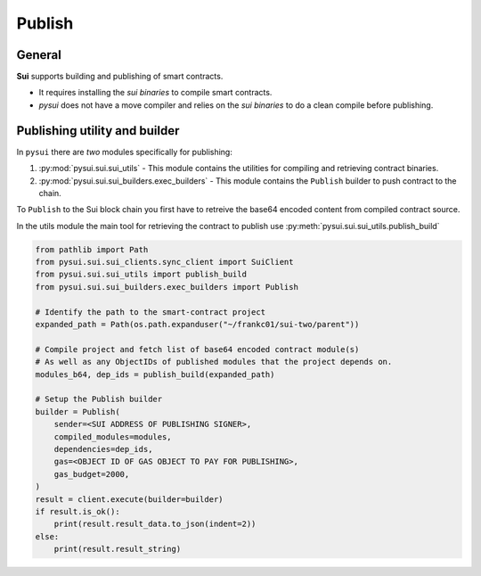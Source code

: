 
Publish
=======

General
-------
**Sui** supports building and publishing of smart contracts.

* It requires installing the `sui binaries` to compile smart contracts.
* `pysui` does not have a move compiler and relies on the `sui binaries` to do a clean compile before publishing.


Publishing utility and builder
------------------------------

In ``pysui`` there are *two* modules specifically for publishing:

#. :py:mod:`pysui.sui.sui_utils` - This module contains the utilities for compiling and retrieving contract binaries.
#. :py:mod:`pysui.sui.sui_builders.exec_builders` - This module contains the ``Publish`` builder to push contract to the chain.

To ``Publish`` to the Sui block chain you first have to retreive the base64 encoded content from compiled contract source.

In the utils module the main tool for retrieving the contract to publish use :py:meth:`pysui.sui.sui_utils.publish_build`

.. code-block:: Python

    from pathlib import Path
    from pysui.sui.sui_clients.sync_client import SuiClient
    from pysui.sui.sui_utils import publish_build
    from pysui.sui.sui_builders.exec_builders import Publish

    # Identify the path to the smart-contract project
    expanded_path = Path(os.path.expanduser("~/frankc01/sui-two/parent"))

    # Compile project and fetch list of base64 encoded contract module(s)
    # As well as any ObjectIDs of published modules that the project depends on.
    modules_b64, dep_ids = publish_build(expanded_path)

    # Setup the Publish builder
    builder = Publish(
        sender=<SUI ADDRESS OF PUBLISHING SIGNER>,
        compiled_modules=modules,
        dependencies=dep_ids,
        gas=<OBJECT ID OF GAS OBJECT TO PAY FOR PUBLISHING>,
        gas_budget=2000,
    )
    result = client.execute(builder=builder)
    if result.is_ok():
        print(result.result_data.to_json(indent=2))
    else:
        print(result.result_string)
